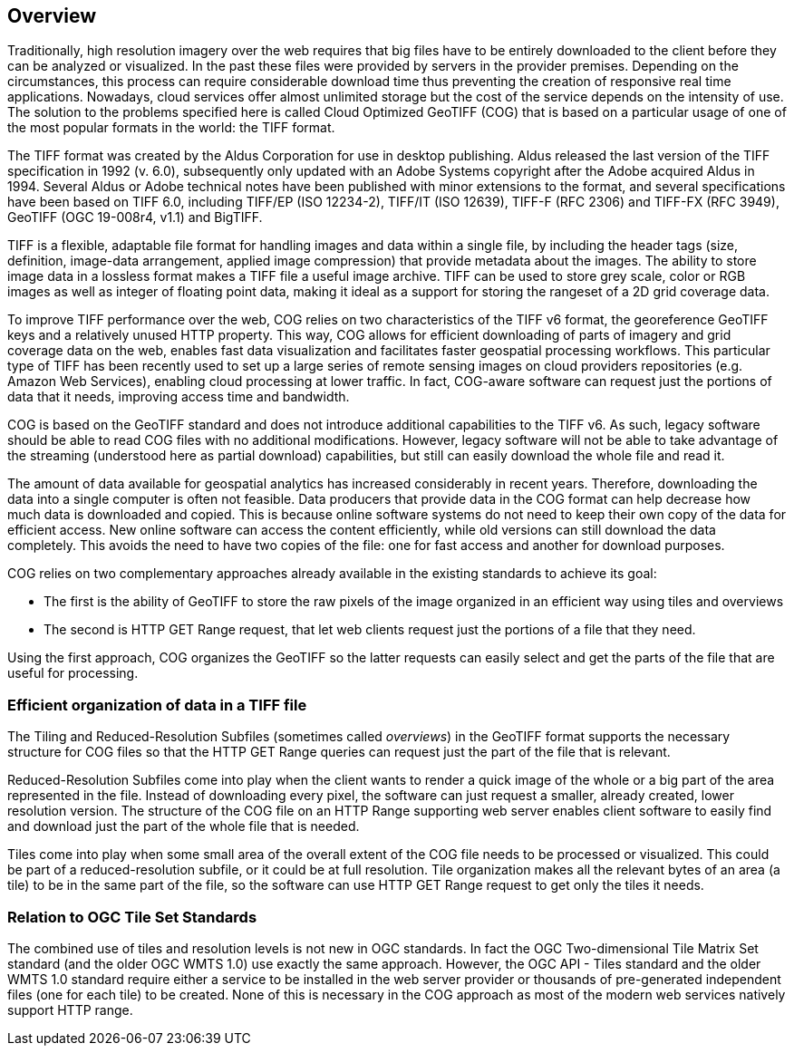 == Overview
Traditionally, high resolution imagery over the web requires that big files have to be entirely downloaded to the client before they can be analyzed or visualized. In the past these files were provided by servers in the provider premises. Depending on the circumstances, this process can require considerable download time thus preventing the creation of responsive real time applications. Nowadays, cloud services offer almost unlimited storage but the cost of the service depends on the intensity of use. The solution to the problems specified here is called Cloud Optimized GeoTIFF (COG) that is based on a particular usage of one of the most popular formats in the world: the TIFF format.

The TIFF format was created by the Aldus Corporation for use in desktop publishing. Aldus released the last version of the TIFF specification in 1992 (v. 6.0), subsequently only updated with an Adobe Systems copyright after the Adobe acquired Aldus in 1994. Several Aldus or Adobe technical notes have been published with minor extensions to the format, and several specifications have been based on TIFF 6.0, including TIFF/EP (ISO 12234-2), TIFF/IT (ISO 12639), TIFF-F (RFC 2306) and TIFF-FX (RFC 3949), GeoTIFF (OGC 19-008r4, v1.1) and BigTIFF.

TIFF is a flexible, adaptable file format for handling images and data within a single file, by including the header tags (size, definition, image-data arrangement, applied image compression) that provide metadata about the images. The ability to store image data in a lossless format makes a TIFF file a useful image archive. TIFF can be used to store grey scale, color or RGB images as well as integer of floating point data, making it ideal as a support for storing the rangeset of a 2D grid coverage data.

To improve TIFF performance over the web, COG relies on two characteristics of the TIFF v6 format, the georeference GeoTIFF keys and a relatively unused HTTP  property. This way, COG allows for efficient downloading of parts of imagery and grid coverage data on the web, enables fast data visualization and facilitates faster geospatial processing workflows. This particular type of TIFF has been recently used to set up a large series of remote sensing images on cloud providers repositories (e.g. Amazon Web Services), enabling cloud processing at lower traffic. In fact, COG-aware software can request just the portions of data that it needs, improving access time and bandwidth.

COG is based on the GeoTIFF standard and does not introduce additional capabilities to the TIFF v6. As such, legacy software should be able to read COG files with no additional modifications. However, legacy software will not be able to take advantage of the streaming (understood here as partial download) capabilities, but still can easily download the whole file and read it.

The amount of data available for geospatial analytics has increased considerably in recent years. Therefore, downloading the data into a single computer is often not feasible. Data producers that provide data in the COG format can help decrease how much data is downloaded and copied. This is because online software systems do not need to keep their own copy of the data for efficient access. New online software can access the content efficiently, while old versions can still download the data completely. This avoids the need to have two copies of the file: one for fast access and another for download purposes.

COG relies on two complementary approaches already available in the existing standards to achieve its goal:

* The first is the ability of GeoTIFF to store the raw pixels of the image organized in an efficient way using tiles and overviews
* The second is HTTP GET Range request, that let web clients request just the portions of a file that they need.

Using the first approach, COG organizes the GeoTIFF so the latter requests can easily select and get the parts of the file that are useful for processing.

=== Efficient organization of data in a TIFF file
The Tiling and Reduced-Resolution Subfiles (sometimes called _overviews_) in the GeoTIFF format supports the necessary structure for COG files so that the HTTP GET Range queries can request just the part of the file that is relevant.

Reduced-Resolution Subfiles come into play when the client wants to render a quick image of the whole or a big part of the area represented in the file. Instead of downloading every pixel, the software can just request a smaller, already created, lower resolution version. The structure of the COG file on an HTTP Range supporting web server enables client software to easily find and download just the part of the whole file that is needed.

Tiles come into play when some small area of the overall extent of the COG file needs to be processed or visualized. This could be part of a reduced-resolution subfile, or it could be at full resolution. Tile organization makes all the relevant bytes of an area (a tile) to be in the same part of the file, so the software can use HTTP GET Range request to get only the tiles it needs.

=== Relation to OGC Tile Set Standards

The combined use of tiles and resolution levels is not new in OGC standards. In fact the OGC Two-dimensional Tile Matrix Set standard (and the older OGC WMTS 1.0) use exactly the same approach. However, the OGC API - Tiles standard and the older WMTS 1.0 standard require either a service to be installed in the web server provider or thousands of pre-generated independent files (one for each tile) to be created. None of this is necessary in the COG approach as most of the modern web services natively support HTTP range.

